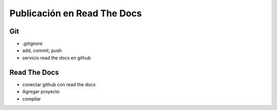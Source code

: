 =============================
Publicación en Read The Docs
=============================

Git
-----------------------------

* .gitignore
* add, commit, push
* servicio read the docs en github


Read The Docs
-----------------------------

* conectar github con read the docs
* Agregar proyecto
* compilar
